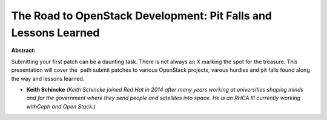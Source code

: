 The Road to OpenStack Development: Pit Falls and Lessons Learned
~~~~~~~~~~~~~~~~~~~~~~~~~~~~~~~~~~~~~~~~~~~~~~~~~~~~~~~~~~~~~~~~

**Abstract:**

Submitting your first patch can be a daunting task. There is not always an X marking the spot for the treasure. This presentation will cover the  path submit patches to various OpenStack projects, varous hurdles and pit falls found along the way and lessons learned.


* **Keith Schincke** *(Keith Schincke joined Red Hat in 2014 after many years working at universities shaping minds and for the government where they send people and satellites into space. He is an RHCA III currently working withCeph and Open Stack.)*
